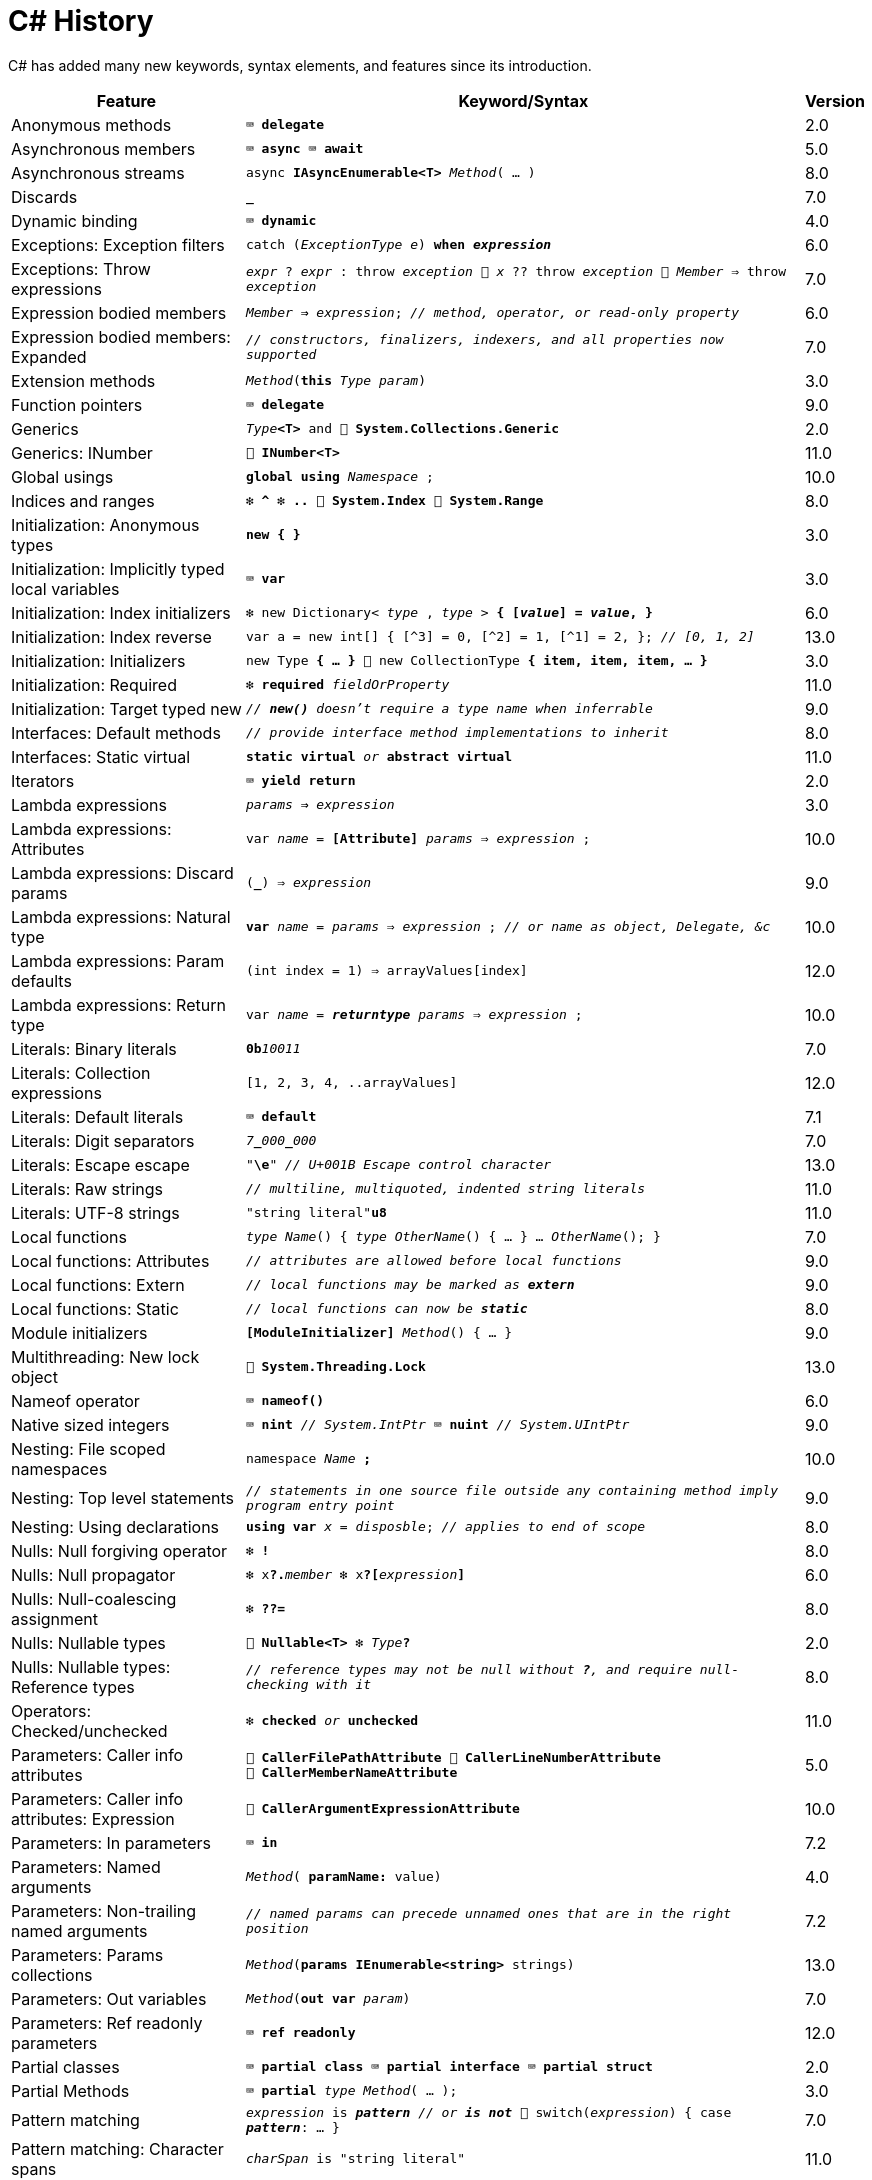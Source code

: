 = C# History

C# has added many new keywords, syntax elements, and features since its introduction.

[cols="25,60m,^5" frame="none" grid="none" stripes="even"]
|===
| Feature | Keyword/Syntax | Version

| Anonymous methods  | ⌨️ *delegate*  | 2.0

| Asynchronous members  | ⌨️ *async* ⌨️ *await*  | 5.0

| Asynchronous streams  | async *IAsyncEnumerable<T>* _Method_( … )  | 8.0

| Discards  | *_*  | 7.0

| Dynamic binding  | ⌨️ *dynamic*  | 4.0

| Exceptions: Exception filters  | catch (_ExceptionType e_) *when _expression_*  | 6.0

| Exceptions: Throw expressions
| _expr_ ? _expr_ : throw _exception_ 🔹 _x_ ?? throw _exception_ 🔹 _Member_ => throw _exception_
| 7.0

| Expression bodied members
| _Member_ *=>* _expression_; _// method, operator, or read-only property_
| 6.0

| Expression bodied members: Expanded
| _// constructors, finalizers, indexers, and all properties now supported_
| 7.0

| Extension methods  | _Method_(*this* _Type param_)  | 3.0

| Function pointers  | ⌨️ *delegate*  | 9.0

| Generics  | _Type_**<T>** and 🧩 *System.Collections.Generic*  | 2.0

| Generics: INumber  | 🧩 *INumber<T>*  | 11.0

| Global usings  | *global using* _Namespace_ ;  | 10.0

| Indices and ranges  | ❇️ *^* ❇️ *..* 🧩 *System.Index* 🧩 *System.Range*  | 8.0

| Initialization: Anonymous types  | *new { }*  | 3.0

| Initialization: Implicitly typed local variables  | ⌨️ *var*  | 3.0

| Initialization: Index initializers  | ❇️ new Dictionary< _type_ , _type_ > **{ [_value_] = _value_, }**  | 6.0

| Initialization: Index reverse | var a = new int[] { [^3] = 0, [^2] = 1, [^1] = 2, }; _// [0, 1, 2]_ | 13.0

| Initialization: Initializers  | new Type *{ … }* 🔹 new CollectionType *{ item, item, item, … }*  | 3.0

| Initialization: Required  | ❇️ *required* _fieldOrProperty_  | 11.0

| Initialization: Target typed new  | _// *new()* doesn't require a type name when inferrable_  | 9.0

| Interfaces: Default methods  | _// provide interface method implementations to inherit_  | 8.0

| Interfaces: Static virtual  | *static virtual* _or_ *abstract virtual*  | 11.0

| Iterators  | ⌨️ *yield return*  | 2.0

| Lambda expressions  | _params_ *=>* _expression_  | 3.0

| Lambda expressions: Attributes  | var _name_ = *[Attribute]* _params_ => _expression_ ;  | 10.0

| Lambda expressions: Discard params  | (*_*) => __expression__  | 9.0

| Lambda expressions: Natural type
| *var* _name_ = _params_ => _expression_ ; _// or name as object, Delegate, &c_
| 10.0

| Lambda expressions: Param defaults | (int index = 1) => arrayValues[index] | 12.0

| Lambda expressions: Return type  | var _name_ = *__returntype__* _params_ => _expression_ ;  | 10.0

| Literals: Binary literals  | **0b**__10011__  | 7.0

| Literals: Collection expressions | [1, 2, 3, 4, ..arrayValues] | 12.0

| Literals: Default literals  | ⌨️ *default*  | 7.1

| Literals: Digit separators  | __7__**\_**__000__**_**__000__  | 7.0

| Literals: Escape escape | "*\e*" _// U+001B Escape control character_ | 13.0

| Literals: Raw strings  | _// multiline, multiquoted, indented string literals_  | 11.0

| Literals: UTF-8 strings  | "string literal"*u8*  | 11.0

| Local functions  | _type_ _Name_() { _type_ _OtherName_() { … } … _OtherName_(); }  | 7.0

| Local functions: Attributes  | _// attributes are allowed before local functions_  | 9.0

| Local functions: Extern  | _// local functions may be marked as **extern**_  | 9.0

| Local functions: Static  | _// local functions can now be **static**_  | 8.0

| Module initializers  | *[ModuleInitializer]* _Method_() { … }  | 9.0

| Multithreading: New lock object | 🧩 *System.Threading.Lock* | 13.0

| Nameof operator  | ⌨️ *nameof()*  | 6.0

| Native sized integers  | ⌨️ *nint* _// System.IntPtr_ ⌨️ *nuint* _// System.UIntPtr_  | 9.0

| Nesting: File scoped namespaces  | namespace _Name_ *;*  | 10.0

| Nesting: Top level statements
| _// statements in one source file outside any containing method imply program entry point_
| 9.0

| Nesting: Using declarations  | *using var* _x_ = _disposble_; _// applies to end of scope_  | 8.0

| Nulls: Null forgiving operator  | ❇️ *!*  | 8.0

| Nulls: Null propagator  | ❇️ x**?.**_member_ ❇️ x**?[**_expression_**]**  | 6.0

| Nulls: Null-coalescing assignment  | ❇️ *??=*  | 8.0

| Nulls: Nullable types  | 🧩 *Nullable<T>* ❇️ _Type_**?**  | 2.0

| Nulls: Nullable types: Reference types
| _// reference types may not be null without *?*, and require null-checking with it_
| 8.0

| Operators: Checked/unchecked  | ❇️ *checked* _or_ *unchecked*  | 11.0

| Parameters: Caller info attributes
| 🧩 *CallerFilePathAttribute* 🧩 *CallerLineNumberAttribute* 🧩 *CallerMemberNameAttribute*
| 5.0

| Parameters: Caller info attributes: Expression  | 🧩 *CallerArgumentExpressionAttribute*  | 10.0

| Parameters: In parameters  | ⌨️ *in*  | 7.2

| Parameters: Named arguments  | _Method_( *paramName:* value)  | 4.0

| Parameters: Non-trailing named arguments
| _// named params can precede unnamed ones that are in the right position_
| 7.2

| Parameters: Params collections | _Method_(*params IEnumerable<string>* strings) | 13.0

| Parameters: Out variables  | _Method_(*out var* _param_)  | 7.0

| Parameters: Ref readonly parameters  | ⌨️ *ref readonly*  | 12.0

| Partial classes  | ⌨️ *partial class* ⌨️ *partial interface* ⌨️ *partial struct*  | 2.0

| Partial Methods  | ⌨️ *partial* _type_ _Method_( … );  | 3.0

| Pattern matching
| _expression_ is _**pattern**_ _// or **is not**_ 🔹 switch(_expression_) { case _**pattern**_: … }
| 7.0

| Pattern matching: Character spans  | _charSpan_ is "string literal"  | 11.0

| Pattern matching: Conjunction  | _x_ is _pattern_ *and* _pattern_  | 9.0

| Pattern matching: Disjunction  | _x_ is _pattern_ *or* _pattern_  | 9.0

| Pattern matching: Lists  | _value_ is *[1, 2, 3, _, 5, ..]*  | 11.0

| Pattern matching: Negation  | _x_ is *not* _pattern_ _// not just types_  | 9.0

| Pattern matching: Parentheses  | _x_ is *(* _patterns_ *)* and *(* _patterns_ *)*  | 9.0

| Pattern matching: Properties  | _expression_ is *{ _Property_: _value_ }*  | 8.0

| Pattern matching: Properties: Extended  | _expression_ is *{ _Property.Subproperty_: _value_ }*  | 10.0

| Pattern matching: Relational  | _x_ is *>* _value_ _// or >= < <=_  | 9.0

| Pattern matching: Switch expressions  | _expression_ switch { _pattern_ => _value_, … }  | 8.0

| Pattern matching: Tuples  | _expression_ is ( _value/identifier_ *,* …)  | 8.0

| Pattern matching: Type variables  | _x_ is _type_  | 9.0

| Properties: Auto properties  | _Property_ *{ get; set; }*  | 3.0

| Properties: Auto properties: Initializers  | _Property_ { get; set; } *= value;*  | 6.0

| Properties: Init only setters  | _Property_ { get; *init*; }  | 9.0

| Query expressions
| ⌨️ *from* _item_ in _Items_ *where* _item != null_ *orderby* _item_ select _item_
| 3.0

| Readonly members  | ⌨️ *readonly* _Method_  | 8.0

| Records  | ⌨️ *record*  | 9.0

| Records: Record structs  | *record struct*  | 10.0

| Static imports  | *using static* _Namespace.StaticClassName_ ;  | 6.0

| Static lambdas and anonymous funcions  | _// lambdas and anonymous functions may be **static**_  | 9.0

| String interpolation  | ❇️ $"…{expression}…"  | 6.0

| String interpolation: Braces  | $$""{"value": "{{value}}"}"" _// multiple $ add extra { } for interpolation_
| 11.0

| String interpolation: Const  | const string name = $"…{constantexpr}…";  | 10.0

| String interpolation: Custom handler  | 🧩 *InterpolatedStringHandlerAttribute*  | 10.0

| String interpolation: Newlines  | _// newlines allowed within interpolation expressions_  | 11.0

| String interpolation: Verbatim enhancement | ❇️ @$"…" (previously only $@"…" worked)  | 8.0

| Struct initializers  | _Property_ { get; init; } = _value_ ; | 10.0

| Suppress emitting localsinit  | 🧩 *SkipLocalsInitAttribute*  | 9.0

| Tuples: Deconstruction  | (_type_, …) _x_ = (_value_, …); _// or with (_type **PropertyName**_, …)  | 7.0

| Tuples: Inferred element names  | list.Select(x => (x.Id, x.Name)).Where(y => y.Id == 1)  | 7.1

| Types: Alias any type | using stringset = System.Collections.Generic.HashSet<string>; | 12.0

| Types: Experimental attribute | *[Experimental]* class _MyClass_ { *[Experimental]* void _Method_() { … } } | 12.0

| Types: Pointer aliases  | *nint* _or_ *nuint*  | 11.0

| Types: Primary constructors | class _MyClass_(int id, string name) { … } | 12.0

| Visibility: File scope  | *file* class _MyClass_  | 11.0

|===

== Sources

* link:https://en.wikipedia.org/wiki/C_Sharp_(programming_language)#Versions[C## Versions]
* https://learn.microsoft.com/dotnet/csharp/whats-new/csharp-version-history[Microsoft Docs: C# Guide: The history of C#]
* https://learn.microsoft.com/dotnet/csharp/whats-new/csharp-10[What's new in C# 10]
* https://learn.microsoft.com/dotnet/csharp/whats-new/csharp-11[What's new in C# 11]
* https://learn.microsoft.com/dotnet/csharp/whats-new/csharp-12[What's new in C# 12]
* https://learn.microsoft.com/dotnet/csharp/whats-new/csharp-13[What's new in C# 13]
